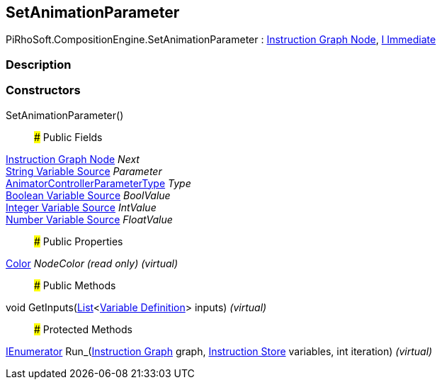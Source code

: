 [#reference/set-animation-parameter]

## SetAnimationParameter

PiRhoSoft.CompositionEngine.SetAnimationParameter : <<manual/instruction-graph-node,Instruction Graph Node>>, <<manual/i-immediate,I Immediate>>

### Description

### Constructors

SetAnimationParameter()::

### Public Fields

<<manual/instruction-graph-node,Instruction Graph Node>> _Next_::

<<manual/string-variable-source,String Variable Source>> _Parameter_::

https://docs.unity3d.com/ScriptReference/AnimatorControllerParameterType.html[AnimatorControllerParameterType^] _Type_::

<<manual/boolean-variable-source,Boolean Variable Source>> _BoolValue_::

<<manual/integer-variable-source,Integer Variable Source>> _IntValue_::

<<manual/number-variable-source,Number Variable Source>> _FloatValue_::

### Public Properties

https://docs.unity3d.com/ScriptReference/Color.html[Color^] _NodeColor_ _(read only)_ _(virtual)_::

### Public Methods

void GetInputs(https://docs.microsoft.com/en-us/dotnet/api/System.Collections.Generic.List-1[List^]<<<manual/variable-definition,Variable Definition>>> inputs) _(virtual)_::

### Protected Methods

https://docs.microsoft.com/en-us/dotnet/api/System.Collections.IEnumerator[IEnumerator^] Run_(<<manual/instruction-graph,Instruction Graph>> graph, <<manual/instruction-store,Instruction Store>> variables, int iteration) _(virtual)_::